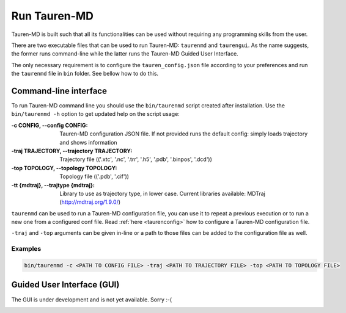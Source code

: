 .. _run_tauren:
Run Tauren-MD
=============

Tauren-MD is built such that all its functionalities can be used without
requiring any programming skills from the user.

There are two executable files that can be used to run Tauren-MD: ``taurenmd`` and ``taurengui``. As the name suggests, the former runs command-line while the latter runs the Tauren-MD Guided User Interface.

The only necessary requirement is to configure the
``tauren_config.json`` file according to your preferences and run the
``taurenmd`` file in ``bin`` folder. See bellow how to do this.

Command-line interface
----------------------

To run Tauren-MD command line you should use the ``bin/taurenmd`` script created after installation. Use the ``bin/taurenmd -h`` option to get updated help on the script usage:


:-c CONFIG, --config CONFIG:
    Tauren-MD configuration JSON file. If not provided
    runs the default config: simply loads trajectory and
    shows information

:-traj TRAJECTORY, --trajectory TRAJECTORY:
    Trajectory file (('.xtc', '.nc', '.trr', '.h5',
    '.pdb', '.binpos', '.dcd'))
    
:-top TOPOLOGY, --topology TOPOLOGY:
    Topology file (('.pdb', '.cif'))

:-tt {mdtraj}, --trajtype {mdtraj}:
    Library to use as trajectory type, in lower case.
    Current libraries available: MDTraj
    (http://mdtraj.org/1.9.0/)

``taurenmd`` can be used to run a Tauren-MD configuration file, you can use it to repeat a previous execution or to run a new one from a configured conf file. Read :ref:`here <taurenconfig>` how to configure a Tauren-MD configuration file.

``-traj`` and ``-top`` arguments can be given in-line or a path to those files can be added to the configuration file as well.

Examples
~~~~~~~~

.. code:: bash

    bin/taurenmd -c <PATH TO CONFIG FILE> -traj <PATH TO TRAJECTORY FILE> -top <PATH TO TOPOLOGY FILE>

Guided User Interface (GUI)
---------------------------

The GUI is under development and is not yet available. Sorry :-(

.. _tauren_config.json: https://github.com/joaomcteixeira/Tauren-MD/blob/master/tauren_config.json
.. _tauren.load.load_traj():
